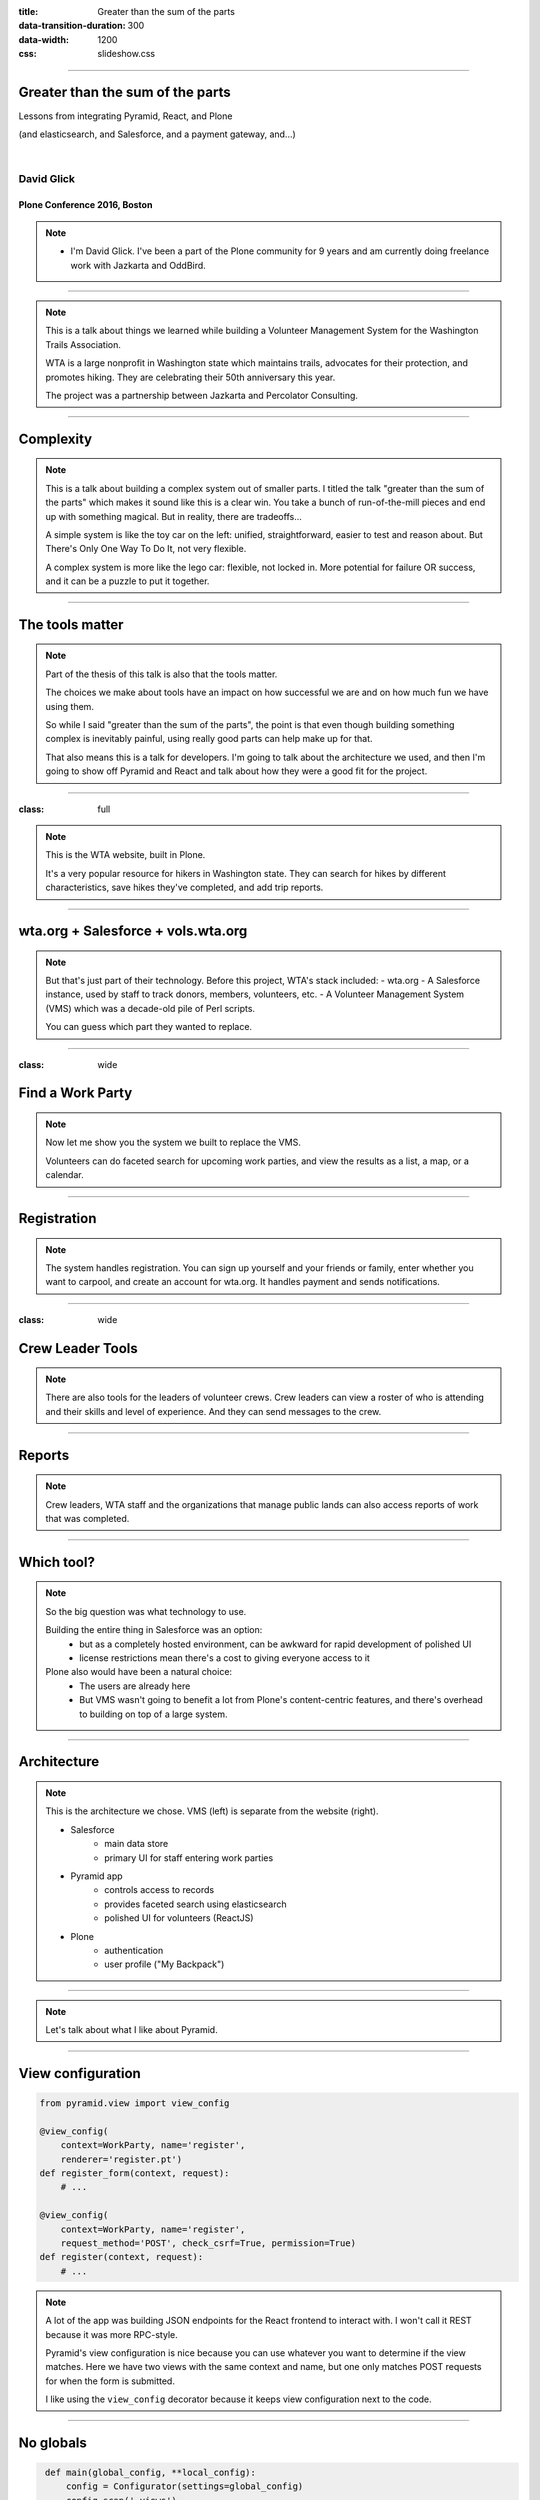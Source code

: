 :title: Greater than the sum of the parts
:data-transition-duration: 300
:data-width: 1200
:css: slideshow.css

----

Greater than the sum of the parts
=================================

Lessons from integrating Pyramid, React, and Plone

(and elasticsearch, and Salesforce, and a payment gateway, and...)

|

David Glick
-----------

Plone Conference 2016, Boston
~~~~~~~~~~~~~~~~~~~~~~~~~~~~~

.. note::

    - I'm David Glick. I've been a part of the Plone community for 9 years
      and am currently doing freelance work with Jazkarta and OddBird.

----

.. image:: images/wta_50.jpg

.. note::

    This is a talk about things we learned while building
    a Volunteer Management System
    for the Washington Trails Association.

    WTA is a large nonprofit in Washington state
    which maintains trails, advocates for their protection, and promotes hiking.
    They are celebrating their 50th anniversary this year.

    The project was a partnership between Jazkarta and Percolator Consulting.

----

Complexity
==========

.. image:: images/toycar.jpg
   :class: left

.. image:: images/legocar.jpg
   :class: right

.. note::

    This is a talk about building a complex system out of smaller parts.
    I titled the talk "greater than the sum of the parts"
    which makes it sound like this is a clear win.
    You take a bunch of run-of-the-mill pieces and end up with something magical.
    But in reality, there are tradeoffs...

    A simple system is like the toy car on the left:
    unified, straightforward, easier to test and reason about.
    But There's Only One Way To Do It, not very flexible.

    A complex system is more like the lego car: flexible, not locked in.
    More potential for failure OR success,
    and it can be a puzzle to put it together.

----

The tools matter
================

.. image:: images/plone.png
   :class: left

.. image:: images/pyramid_logo.png
   :class: right

.. image:: images/salesforce_logo.jpg
   :class: left

.. image:: images/react_logo.png
   :class: right

.. note::

    Part of the thesis of this talk is also that the tools matter.

    The choices we make about tools have an impact on how successful we are
    and on how much fun we have using them.

    So while I said "greater than the sum of the parts",
    the point is that even though building something complex
    is inevitably painful, using really good parts can help
    make up for that.

    That also means this is a talk for developers.
    I'm going to talk about the architecture we used,
    and then I'm going to show off Pyramid and React
    and talk about how they were a good fit for the project.

----

:class: full

.. image:: images/wta.org.png

.. note::

    This is the WTA website, built in Plone.

    It's a very popular resource for hikers in Washington state.
    They can search for hikes by different characteristics,
    save hikes they've completed, and add trip reports.

----

wta.org + Salesforce + vols.wta.org
===================================

.. raw:: html
    :file: images/sites.svg

.. note::

    But that's just part of their technology. Before this project, WTA's stack included:
    - wta.org
    - A Salesforce instance, used by staff to track donors, members, volunteers, etc.
    - A Volunteer Management System (VMS) which was a decade-old pile of Perl scripts.

    You can guess which part they wanted to replace.

----

:class: wide

Find a Work Party
=================

.. image:: images/search_list.png
    :class: left

.. image:: images/search_map.png
    :class: right

.. note::

    Now let me show you the system we built to replace the VMS.

    Volunteers can do faceted search for upcoming work parties,
    and view the results as a list, a map, or a calendar.

----

Registration
============

.. image:: images/register_1.png
    :class: left

.. image:: images/register_2.png
    :class: right

.. note::

    The system handles registration. You can sign up yourself
    and your friends or family, enter whether you want to carpool,
    and create an account for wta.org. It handles payment and sends
    notifications.

----

:class: wide

Crew Leader Tools
=================

.. image:: images/crew_roster.png
    :class: left

.. image:: images/crew_message_board.png
    :class: right

.. note::

    There are also tools for the leaders of volunteer crews.
    Crew leaders can view a roster of who is attending and their
    skills and level of experience. And they can send messages
    to the crew.

----

Reports
=======

.. image:: images/summary_reports.png

.. note::

    Crew leaders, WTA staff and the organizations that manage public lands
    can also access reports of work that was completed.

----

Which tool?
===========

.. image:: images/plone.png
   :class: left

.. image:: images/pyramid_logo.png
   :class: right

.. image:: images/salesforce_logo.jpg
   :class: left

.. image:: images/react_logo.png
   :class: right

.. note::

    So the big question was what technology to use.

    Building the entire thing in Salesforce was an option:
      - but as a completely hosted environment, can be awkward for rapid development of polished UI
      - license restrictions mean there's a cost to giving everyone access to it

    Plone also would have been a natural choice:
      - The users are already here
      - But VMS wasn't going to benefit a lot from Plone's content-centric features,
        and there's overhead to building on top of a large system.

----

Architecture
============

.. raw:: html
    :file: images/architecture.svg

.. note::
    
    This is the architecture we chose. VMS (left) is separate from the website (right).

    - Salesforce
        - main data store
        - primary UI for staff entering work parties
    - Pyramid app
        - controls access to records
        - provides faceted search using elasticsearch
        - polished UI for volunteers (ReactJS)
    - Plone
        - authentication
        - user profile ("My Backpack")

----

.. image:: images/pyramid_logo.png

.. note::

    Let's talk about what I like about Pyramid.

----

View configuration
==================

.. code:: python

    from pyramid.view import view_config

    @view_config(
        context=WorkParty, name='register',
        renderer='register.pt')
    def register_form(context, request):
        # ...

    @view_config(
        context=WorkParty, name='register',
        request_method='POST', check_csrf=True, permission=True)
    def register(context, request):
        # ...

.. note::

    A lot of the app was building JSON endpoints for the React frontend
    to interact with. I won't call it REST because it was more RPC-style.

    Pyramid's view configuration is nice because you can use whatever you
    want to determine if the view matches. Here we have two views with the
    same context and name, but one only matches POST requests for when the
    form is submitted.

    I like using the ``view_config`` decorator because it keeps view
    configuration next to the code.

----

No globals
==========

.. code:: python
   :name: __init__.py

    def main(global_config, **local_config):
        config = Configurator(settings=global_config)
        config.scan('.views')
        return config.make_wsgi_app()

.. note::

    But unlike some microframeworks, Pyramid is careful to avoid storing
    things in globals, which is good because it makes it possible to
    test part of the system or run multiple copies of the app in the same
    process.

    The view_config decorator we just saw stores some metadata,
    but doesn't actually register the view.
    That doesn't happen until our entry point creates a Configurator
    and scans the views module.

----

Testable views
==============

.. code:: python

    @view_config(name='register', renderer='json')
    def register(context, request):
        return {
            'title': 'Register'
        }

.. note::

    Avoiding globals isn't the only thing that makes Pyramid testable.
    Its views are also designed to return a Python dictionary rather
    than an HTTP response, so it's easier to make assertions.

    Each view can have a renderer which takes care of turning the dict
    into the response in a particular format.

----

:class: centered

Runs on Python 3
================

.. note ::

    Of course, Pyramid ticks off a few boxes: it runs on Python 3...

----

:class: centered

Thorough documentation
======================

.. note::

    ...and has thorough documentation, including tutorials,
    narrative docs, and reference material.

----

:class: centered

The framework for frameworks
============================

.. note::

    For a project like this where we're integrating
    multiple services, we really benefit from 
    Pyramid's tools for framework building.

----

Request properties
==================

Example: Access Salesforce client on request

.. code:: python

    # In config:

    client = SalesforceClient(settings)

    def find_salesforce_client(request):
        return client

    config.add_request_method(
        find_salesforce_client, 'salesforce', reify=True)

    # Now we can get the Salesforce client from any view using:
    request.salesforce

.. note::

    One of those is request properties, which make it easy
    to attach your own tools to the request, for easy access anywhere.

    Here in config code we set up a Salesforce client and
    a function that returns it. We then add that as a request method.
    And now we can use request.salesforce.

----

Tweens
======

Example: Handle SSO param in any request

.. code:: python

    def sso_tween_factory(handler, registry):
        def sso_tween(request):
            if 'sso' in request.GET:
                # handle single sign-on...
            return handler(request)
        return security_tween

    # in config:
    config.add_tween(
        'vms.auth.sso_tween_factory', under=pyramid.tweens.INGRESS
    )

.. note::

    Tweens make it possible to wrap every request and do custom handling.
    Kind of like publisher events in Zope.
    This code adds a tween that watches for a query string param called
    "sso" in each request, and if it's there it logs you in using that token.
    Otherwise it continues to normal request handling.

----

Exception views
===============

Example: Render exceptions as JSON

.. code:: python

    @view_config(
        context=Exception, accept='application/json',
        renderer='json')
    def json_exception_view(exc, request):
        logger.exception(str(exc))
        request.response.status = 500
        return {
            'code': 500,
            'title': exc.__class__.__name__,
            'detail': str(exc),
        }

.. note::

    Another thing we did is make sure exceptions render as JSON
    if the browser requested a JSON response.
    Here we register an exception view (like in Zope)
    for any exception if the request's Accept header asked for
    application/json, and return a dict with the error information.

----

Batteries available cheap
=========================

- pyramid_chameleon
- pyramid_layout
- pyramid_cachebust
- pyramid_mailer

.. note::

    Pyramid's configuration system makes it possible to have add-ons.
    These are some we used.

    - pyramid_chameleon: Chameleon templates
    - pyramid_layout: A main template with slots
    - pyramid_cachebust: Reference CSS using its last modified time
    - pyramid_mailer: Send email transactionally

----

Special deployment bonus!
=========================

Look ma, no ZODB cache...

.. note::

    - This is more a property of the app we built
      than a general benefit of pyramid, but worth noting
      for Plone developers: the small memory footprint meant
      it was easy to run a bunch of threads to handle
      concurrent submissions of the registration form.
      If we had built this in Plone we would have had trouble
      on the day registration opens, because the calls to
      Salesforce can take a second or two.

----

:class: centered

Not perfect
===========

.. note::

    Not everything is perfect in Pyramid.

    - CSRF protection isn't automatic
      (but I think Donald Stufft has done some work on that?)
    - Exception views are handled by a tween,
      so custom tweens need to be careful about error handling.
    - Some assembly required
    - Logging tricky to set up

----

:class: centered

Testing
=======

.. note::

    Pyramid is pretty agnostic as to what kind of tests you write.
    Here's what we did...

----

Unit testing:

``py.test``
===========

.. code:: python

    def workparty():
        return {'name': 'Tolt-McDonald Park'}

    def test_workparty(workparty):
        assert workparty['name'] == 'Tolt-McDonald Park'

.. note::

    We used the py.test framework. People either like or hate it.
    I like it. It's a bit magical, but keeps tests clean and concise.

    It makes it easy to define fixtures (like more granular layers),
    and automatically injects them into tests with matching argument names.
    It also adds magic to Python assertions to return more useful failure messages.

----

Building fixtures:

``factory_boy``
===============

.. code:: python

    import factory

    class WorkPartyFactory(factory.BaseDictFactory):
        name = factory.Sequence(
            lambda n: 'Test Work Party {0}'.format(n))
        start_date = factory.Faker(
            'date_time_between', start_date='+1d', end_date='+30d')
        work_party_type = factory.SubFactory(WorkPartyTypeFactory)
        status = 'Published'

.. note::

    Since the real data is in Salesforce, we needed a lot of fake
    data fixtures for writing tests. ``factory_boy`` makes it
    easy to build fake data. Here, every time this factory
    is instantiated we'll get an incrementing number, a date
    picked from a range, and a subobject using a different factory.

----

HTTP-level functional testing:

``WebTest``
===========

.. code:: python

    def test_search_view(client, indexed_wp):
        res = client.get('/workparties.json').json
        assert len(res['results']) == 1

.. note::

    For testing functionality at the HTTP level, I recommend WebTest.
    It wraps a WSGI app and provides an HTTP-like API.

----

In-browser functional testing:

``pytest-bdd`` + ``behaving``
=============================

.. code::

    @usefixtures(indexed_wp)
    Feature: Work Party page

        Scenario: Navigate to work party via search result list
            When I visit "/"
            And I click the link with text that contains "Test Work Party"
            Then I should see "JOIN WORK PARTY" within 15 seconds

.. note::

    And for tests in the browser we used pytest-bdd and behaving.
    pytest-bdd lets you write tests in this style
    (which should remind you of robotframework)
    and behaving provides a set of steps that control a browser via selenium.

----

Load testing:

locust.io
=========

.. image:: images/locust.io.png

.. note::

    We wanted to make sure that the system would hold up on the day
    when registration opens and many people try to sign up in the first ten minutes.
    We used a load testing tool called locust.io.
    You write simple Python code to load URLs,
    and it takes care of firing up workers and measuring how it performs.

----

.. image:: images/react_logo.png

.. note::

    Let's shift gears and talk about ReactJS.

----

React
=====

.. code::

    class Button extends React.Component {
        render () {
            return <button onClick={this.click}>{this.props.label}</button>;
        }

        click () {
            alert('clicked!');
        }
    }

    ReactDOM.render(
        <Button label="Click me!" />,
        document.getElementById('body')
    );

.. note::

    React is a system for structuring your front-end code
    into components.

    It encourages using a syntax called JSX which lets you mix
    HTML-like markup in with Javascript code.

    So here we define a "Button" component which accepts a label
    property and renders an HTML button element. It also handles
    a click event on that button. At the bottom, we tell React
    to build a Button with the label "Click me!", then render
    it to the page body.

    So, what's the appeal? The first reaction to React is often...

----

|

Ew, you got HTML in my Javascript!
==================================

|

Ew, you got Javascript in my HTML!
==================================

.. note::

    In many ways, I think this is like whitespace in Python.
    Don't worry, you'll get over it.
    And it can be nice to have your markup close to your code.

    Of course, there are times when you do have separate concerns
    (for example, you want to provide the ability to override a template,
    like we do in the Plone mockup). It would be nice if React had
    better support for this.

    And there's added complexity to compiling JSX to Javascript.
    But if you want to write ES6 you have to deal with that anyway.

    Also, because JSX compiles to Javascript,
    it has subtle differences from real HTML.
    You have to say className instead of class,
    because class is a Javascript keyword.
    And that means you can't just copy and paste
    HTML from a designer into React without some work.

    I've actually started playing around with writing a template
    engine that takes templates in Jinja2 syntax and renders them
    as a React virtual DOM.

----

:class: full

.. image:: images/react.svg

.. note::

    People get excited about how React helps frontend performance,
    and there are a bunch of complicated things you can learn about
    how to structure your components to make it even faster.

    What you need to know is: When React renders components,
    it constructs plain Javascript objects representing DOM elements.
    It then compares them to the real DOM and updates only what
    changed. This makes it fast compared to replacing all the DOM elements
    on every render.

    In most cases, this is going to be enough. You can do more
    so that React knows when it doesn't even need to bother calling your render
    function, but unless you're updating something every second
    it's probably not going to matter.

----

:class: centered

Isomorphic rendering
====================

.. note::

    React has support for "isomorphic rendering"
    which is a fancy way of saying that you can render your page
    on either the server side or client side.

    For an app with a Python backend you can write Python views
    that return JSON, and then pipe that to a Javascript process
    for rendering. (See Laurence Rowe's subprocess-middleware.)

    This can be important for a public-facing, content-centric site
    to make sure it can be easily indexed.
    (Google tries to index client-side rendered pages,
    but it's not always successful, and it's not the only search engine.)

    But for a site with private pages, it's not worth the effort.

----

:class: centered

Focus on what is displayed, not how
===================================

.. note::

    As far as I'm concerned, the big win with React is that it's declarative.
    There is a clear representation of the state of the application,
    and when you update that state it will take care of automatically
    and efficiently updating where that state is reflected
    in the rendered page.

    For me this is a revelation almost as momentous as when I
    learned how to use jquery selectors.

----

JQuery:

Imperative counterexample
=========================

.. code:: javascript

    var $form = $('form');
    var $checkbox = $('#my-checkbox');
    var $section = $('#my-form-section');
    var update_form = function () {
        $section.toggleClass('on', $checkbox.prop('checked'));
    };
    $('input,select', $form).click(update_form);
    update_form();

.. note::

    I can't count how many times I've written code like this with jquery.
    It's a mess.
    We declare an "update_form" function
    which checks the state of a checkbox
    and toggles a section of the form.
    Then we make sure update_form runs when the checkbox is clicked.
    Then we run it to make sure things are updated when the page loads.

    There's no central place where we keep track of the state of the app,
    and that makes it hard to keep track of what needs to be updated when.

    With React, we would make clicking the checkbox update the state of the form,
    and the section component based on that form state would automatically re-render.

    Of course, React isn't the only frontend framework that supports
    automatic data binding. If you've got one you like, I'm not sure
    it's worth switching to React. But if you've got performance problems,
    or are starting something new, React is worth considering.

----

Giving React partial control
============================

.. code:: html

    <div data-component="RegistrationStatus" data-props="${props}" />

.. note::

    I'm going to shift gears and talk about
    how we made the React frontend work along with the Pyramid backend.

    React is often used in the context of a single-page app
    where it is responsible for rendering the entire page.

    But we had cases where we only wanted to render certain
    pieces using React components. (The work party view,
    for example.)

    We used this pattern for inserting React components
    declaratively without needing to invoke the ReactDOM.render
    API. There is a script which scans for the data-component divs
    and renders the component into them.

    The props are built as a dict in Python,
    then rendered to JSON to be inserted in the `data-props`
    attribute in a chameleon template.

    Looks like a pattern, right?

----

:class: centered

Accessing the session
=====================

.. note::

    We had cases where our frontend components needed to know
    something about the current user.

    By default Pyramid stores sessions in a signed cookie.
    When a user logs in we store some user info in the session.
    The script that loads the react components reads this info
    from the cookie and adds it to the component's props,
    so we can use ``this.props.user``.

    We aren't validating the signature, so this info can
    be tampered with by the user. So don't rely on it for access
    control; you still need to authenticate and validate your requests
    on the server side.

----

Translations
============

.. note::

    - load as JSON via AJAX
    - pass as part of ``props`` to top-level React component

----

:class: centered

Integrating with Plone
======================

.. note::

    Finally, let me talk about a few details of where the VMS system
    integrated with Plone.

----

:class: wide

Shared navigation
=================

.. image:: images/nav.png

.. note::

    To share navigation between the two sites,
    we added a browser view to the Plone site
    which returns the nav menu items as JSON.

    The VMS app then renders these items using similar markup and styles.

    This reminds me of the Javascript Plone client!

----

Cross-origin resource sharing (CORS)
====================================

- ``Access-Control-Allow-Origin``
- ``Vary: Origin``
- ``Access-Control-Allow-Credentials``
- ``withCredentials``
- ``OPTIONS``

.. note::

    When providing a JSON API for use from the client side
    on a different domain, you have to know about CORS headers.

    Use plone.rest

----

Single sign-on:

Login
=====

.. image:: images/login_flow.svg

----

Single sign-on:

Logout
======

.. image:: images/logout_flow.svg

----

Questions?
==========

Email:
    david@glicksoftware.com
Twitter/IRC:
    davisagli
Talk feedback:
    ploneconf.sixfeetup.com

.. image:: images/jazkarta_logo.png
    :class: left

.. image:: images/oddbird_logo.svg
    :class: left
